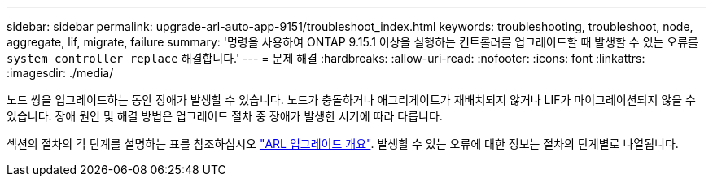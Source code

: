 ---
sidebar: sidebar 
permalink: upgrade-arl-auto-app-9151/troubleshoot_index.html 
keywords: troubleshooting, troubleshoot, node, aggregate, lif, migrate, failure 
summary: '명령을 사용하여 ONTAP 9.15.1 이상을 실행하는 컨트롤러를 업그레이드할 때 발생할 수 있는 오류를 `system controller replace` 해결합니다.' 
---
= 문제 해결
:hardbreaks:
:allow-uri-read: 
:nofooter: 
:icons: font
:linkattrs: 
:imagesdir: ./media/


[role="lead"]
노드 쌍을 업그레이드하는 동안 장애가 발생할 수 있습니다. 노드가 충돌하거나 애그리게이트가 재배치되지 않거나 LIF가 마이그레이션되지 않을 수 있습니다. 장애 원인 및 해결 방법은 업그레이드 절차 중 장애가 발생한 시기에 따라 다릅니다.

섹션의 절차의 각 단계를 설명하는 표를 참조하십시오 link:overview_of_the_arl_upgrade.html["ARL 업그레이드 개요"]. 발생할 수 있는 오류에 대한 정보는 절차의 단계별로 나열됩니다.
